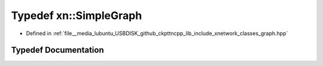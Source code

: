 .. _exhale_typedef_namespacexn_1aaf2bd524584cfeb881cb86dcfdcd3fd2:

Typedef xn::SimpleGraph
=======================

- Defined in :ref:`file__media_lubuntu_USBDISK_github_ckpttncpp_lib_include_xnetwork_classes_graph.hpp`


Typedef Documentation
---------------------


.. doxygentypedef:: xn::SimpleGraph
